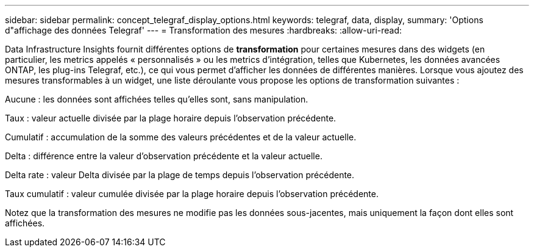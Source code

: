 ---
sidebar: sidebar 
permalink: concept_telegraf_display_options.html 
keywords: telegraf, data, display, 
summary: 'Options d"affichage des données Telegraf' 
---
= Transformation des mesures
:hardbreaks:
:allow-uri-read: 


[role="lead"]
Data Infrastructure Insights fournit différentes options de *transformation* pour certaines mesures dans des widgets (en particulier, les metrics appelés « personnalisés » ou les metrics d'intégration, telles que Kubernetes, les données avancées ONTAP, les plug-ins Telegraf, etc.), ce qui vous permet d'afficher les données de différentes manières. Lorsque vous ajoutez des mesures transformables à un widget, une liste déroulante vous propose les options de transformation suivantes :

Aucune : les données sont affichées telles qu'elles sont, sans manipulation.

Taux : valeur actuelle divisée par la plage horaire depuis l'observation précédente.

Cumulatif : accumulation de la somme des valeurs précédentes et de la valeur actuelle.

Delta : différence entre la valeur d'observation précédente et la valeur actuelle.

Delta rate : valeur Delta divisée par la plage de temps depuis l'observation précédente.

Taux cumulatif : valeur cumulée divisée par la plage horaire depuis l'observation précédente.

Notez que la transformation des mesures ne modifie pas les données sous-jacentes, mais uniquement la façon dont elles sont affichées.
